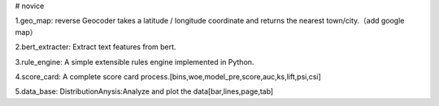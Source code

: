 # novice

1.geo_map: reverse Geocoder takes a latitude / longitude coordinate and returns the nearest town/city.（add google map）

2.bert_extracter: Extract text features from bert.

3.rule_engine: A simple extensible rules engine implemented in Python.

4.score_card: A complete score card process.[bins,woe,model_pre,score,auc,ks,lift,psi,csi]

5.data_base: DistributionAnysis:Analyze and plot the data[bar,lines,page,tab]


